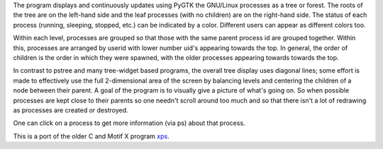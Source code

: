 The program displays and continuously updates using PyGTK the GNU/Linux processes as a tree or forest. The roots of the tree are on the left-hand side and the leaf processes (with no children) are on the right-hand side. The status of each process (running, sleeping, stopped, etc.) can be indicated by a color. Different users can appear as different colors too.

Within each level, processes are grouped so that those with the same parent process id are grouped together. Within this, processes are arranged by userid with lower number uid's appearing towards the top. In general, the order of children is the order in which they were spawned, with the older processes appearing towards towards the top.

In contrast to pstree and many tree-widget based programs, the overall tree display uses diagonal lines; some effort is made to effectively use the full 2-dimensional area of the screen by balancing levels and centering the children of a node between their parent. A goal of the program is to visually give a picture of what's going on. So when possible processes are kept close to their parents so one needn't scroll around too much and so that there isn't a lot of redrawing as processes are created or destroyed.

One can click on a process to get more information (via ps) about that process.

This is a port of the older C and Motif X program `xps <http://motif-pstree.sourceforge.net>`_.
